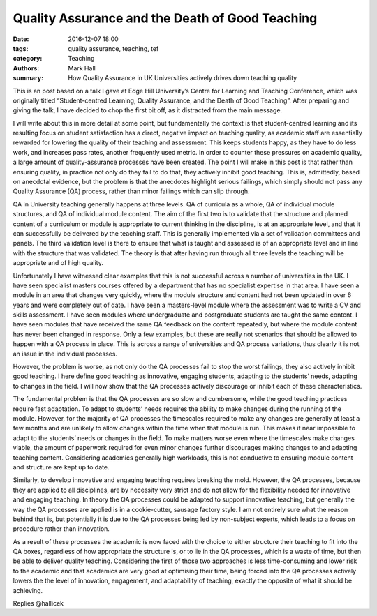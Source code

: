 Quality Assurance and the Death of Good Teaching
################################################

:date: 2016-12-07 18:00
:tags: quality assurance, teaching, tef
:category: Teaching
:authors: Mark Hall
:summary: How Quality Assurance in UK Universities actively drives down teaching quality

This is an post based on a talk I gave at Edge Hill University’s Centre for Learning and Teaching Conference, which was originally titled “Student-centred Learning, Quality Assurance, and the Death of Good Teaching”. After preparing and giving the talk, I have decided to chop the first bit off, as it distracted from the main message.

I will write about this in more detail at some point, but fundamentally the context is that student-centred learning and its resulting focus on student satisfaction has a direct, negative impact on teaching quality, as academic staff are essentially rewarded for lowering the quality of their teaching and assessment. This keeps students happy, as they have to do less work, and increases pass rates, another frequently used metric. In order to counter these pressures on academic quality, a large amount of quality-assurance processes have been created. The point I will make in this post is that rather than ensuring quality, in practice not only do they fail to do that, they actively inhibit good teaching. This is, admittedly, based on anecdotal evidence, but the problem is that the anecdotes highlight serious failings, which simply should not pass any Quality Assurance (QA) process, rather than minor failings which can slip through.

QA in University teaching generally happens at three levels. QA of curricula as a whole, QA of individual module structures, and QA of individual module content. The aim of the first two is to validate that the structure and planned content of a curriculum or module is appropriate to current thinking in the discipline, is at an appropriate level, and that it can successfully be delivered by the teaching staff. This is generally implemented via a set of validation committees and panels. The third validation level is there to ensure that what is taught and assessed is of an appropriate level and in line with the structure that was validated. The theory is that after having run through all three levels the teaching will be appropriate and of high quality.

Unfortunately I have witnessed clear examples that this is not successful across a number of universities in the UK. I have seen specialist masters courses offered by a department that has no specialist expertise in that area. I have seen a module in an area that changes very quickly, where the module structure and content had not been updated in over 6 years and were completely out of date. I have seen a masters-level module where the assessment was to write a CV and skills assessment. I have seen modules where undergraduate and postgraduate students are taught the same content. I have seen modules that have received the same QA feedback on the content repeatedly, but where the module content has never been changed in response. Only a few examples, but these are really not scenarios that should be allowed to happen with a QA process in place. This is across a range of universities and QA process variations, thus clearly it is not an issue in the individual processes.

However, the problem is worse, as not only do the QA processes fail to stop the worst failings, they also actively inhibit good teaching. I here define good teaching as innovative, engaging students, adapting to the students’ needs, adapting to changes in the field. I will now show that the QA processes actively discourage or inhibit each of these characteristics.

The fundamental problem is that the QA processes are so slow and cumbersome, while the good teaching practices require fast adaptation. To adapt to students’ needs requires the ability to make changes during the running of the module. However, for the majority of QA processes the timescales required to make any changes are generally at least a few months and are unlikely to allow changes within the time when that module is run. This makes it near impossible to adapt to the students’ needs or changes in the field. To make matters worse even where the timescales make changes viable, the amount of paperwork required for even minor changes further discourages making changes to and adapting teaching content. Considering academics generally high workloads, this is not conductive to ensuring module content and structure are kept up to date.

Similarly, to develop innovative and engaging teaching requires breaking the mold. However, the QA processes, because they are applied to all disciplines, are by necessity very strict and do not allow for the flexibility needed for innovative and engaging teaching. In theory the QA processes could be adapted to support innovative teaching, but generally the way the QA processes are applied is in a cookie-cutter, sausage factory style. I am not entirely sure what the reason behind that is, but potentially it is due to the QA processes being led by non-subject experts, which leads to a focus on procedure rather than innovation.

As a result of these processes the academic is now faced with the choice to either structure their teaching to fit into the QA boxes, regardless of how appropriate the structure is, or to lie in the QA processes, which is a waste of time, but then be able to deliver quality teaching. Considering the first of those two approaches is less time-consuming and lower risk to the academic and that academics are very good at optimising their time, being forced into the QA processes actively lowers the the level of innovation, engagement, and adaptability of teaching, exactly the opposite of what it should be achieving.

Replies @hallicek
